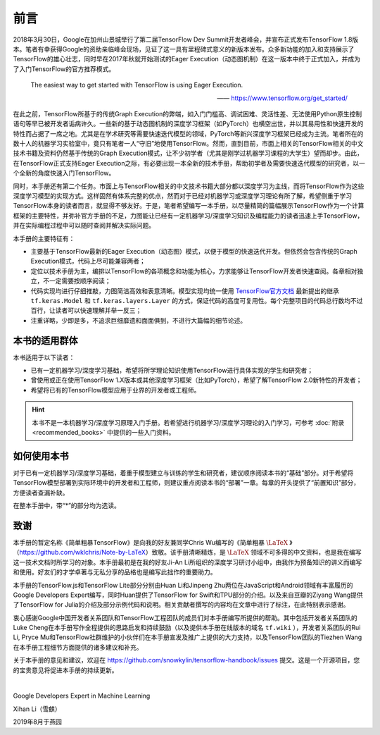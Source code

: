 前言
======

2018年3月30日，Google在加州山景城举行了第二届TensorFlow Dev Summit开发者峰会，并宣布正式发布TensorFlow 1.8版本。笔者有幸获得Google的资助亲临峰会现场，见证了这一具有里程碑式意义的新版本发布。众多新功能的加入和支持展示了TensorFlow的雄心壮志，同时早在2017年秋就开始测试的Eager Execution（动态图机制）在这一版本中终于正式加入，并成为了入门TensorFlow的官方推荐模式。

    The easiest way to get started with TensorFlow is using Eager Execution.
    
    —— https://www.tensorflow.org/get_started/

在此之前，TensorFlow所基于的传统Graph Execution的弊端，如入门门槛高、调试困难、灵活性差、无法使用Python原生控制语句等早已被开发者诟病许久。一些新的基于动态图机制的深度学习框架（如PyTorch）也横空出世，并以其易用性和快速开发的特性而占据了一席之地。尤其是在学术研究等需要快速迭代模型的领域，PyTorch等新兴深度学习框架已经成为主流。笔者所在的数十人的机器学习实验室中，竟只有笔者一人“守旧”地使用TensorFlow。然而，直到目前，市面上相关的TensorFlow相关的中文技术书籍及资料仍然基于传统的Graph Execution模式，让不少初学者（尤其是刚学过机器学习课程的大学生）望而却步。由此，在TensorFlow正式支持Eager Execution之际，有必要出现一本全新的技术手册，帮助初学者及需要快速迭代模型的研究者，以一个全新的角度快速入门TensorFlow。

同时，本手册还有第二个任务。市面上与TensorFlow相关的中文技术书籍大部分都以深度学习为主线，而将TensorFlow作为这些深度学习模型的实现方式。这样固然有体系完整的优点，然而对于已经对机器学习或深度学习理论有所了解，希望侧重于学习TensorFlow本身的读者而言，就显得不够友好。于是，笔者希望编写一本手册，以尽量精简的篇幅展示TensorFlow作为一个计算框架的主要特性，并弥补官方手册的不足，力图能让已经有一定机器学习/深度学习知识及编程能力的读者迅速上手TensorFlow，并在实际编程过程中可以随时查阅并解决实际问题。

本手册的主要特征有：

* 主要基于TensorFlow最新的Eager Execution（动态图）模式，以便于模型的快速迭代开发。但依然会包含传统的Graph Execution模式，代码上尽可能兼容两者；
* 定位以技术手册为主，编排以TensorFlow的各项概念和功能为核心，力求能够让TensorFlow开发者快速查阅。各章相对独立，不一定需要按顺序阅读；
* 代码实现均进行仔细推敲，力图简洁高效和表意清晰。模型实现均统一使用 `TensorFlow官方文档 <https://www.tensorflow.org/programmers_guide/eager#build_a_model>`_ 最新提出的继承 ``tf.keras.Model`` 和 ``tf.keras.layers.Layer`` 的方式，保证代码的高度可复用性。每个完整项目的代码总行数均不过百行，让读者可以快速理解并举一反三；
* 注重详略，少即是多，不追求巨细靡遗和面面俱到，不进行大篇幅的细节论述。

本书的适用群体
^^^^^^^^^^^^^^^^^^^^^^^^^^^^^^^^^^^^^^^^^^^^

本书适用于以下读者：

* 已有一定机器学习/深度学习基础，希望将所学理论知识使用TensorFlow进行具体实现的学生和研究者；
* 曾使用或正在使用TensorFlow 1.X版本或其他深度学习框架（比如PyTorch），希望了解TensorFlow 2.0新特性的开发者；
* 希望将已有的TensorFlow模型应用于业界的开发者或工程师。

.. hint:: 本书不是一本机器学习/深度学习原理入门手册。若希望进行机器学习/深度学习理论的入门学习，可参考 :doc:`附录 <recommended_books>` 中提供的一些入门资料。

如何使用本书
^^^^^^^^^^^^^^^^^^^^^^^^^^^^^^^^^^^^^^^^^^^^

对于已有一定机器学习/深度学习基础，着重于模型建立与训练的学生和研究者，建议顺序阅读本书的“基础”部分。对于希望将TensorFlow模型部署到实际环境中的开发者和工程师，则建议重点阅读本书的“部署”一章。每章的开头提供了“前置知识”部分，方便读者查漏补缺。

在整本手册中，带“*”的部分均为选读。

致谢
^^^^^^^^^^^^^^^^^^^^^^^^^^^^^^^^^^^^^^^^^^^^

本手册的暂定名称《简单粗暴TensorFlow》是向我的好友兼同学Chris Wu编写的《简单粗暴 :math:`\text{\LaTeX}` 》（https://github.com/wklchris/Note-by-LaTeX）致敬。该手册清晰精炼，是 :math:`\text{\LaTeX}` 领域不可多得的中文资料，也是我在编写这一技术文档时所学习的对象。本手册最初是在我的好友Ji-An Li所组织的深度学习研讨小组中，由我作为预备知识的讲义而编写和使用。好友们的才学卓著与无私分享的品格也是编写此拙作的重要助力。

本手册的TensorFlow.js和TensorFlow Lite部分分别由Huan Li和Jinpeng Zhu两位在JavaScript和Android领域有丰富履历的Google Developers Expert编写，同时Huan提供了TensorFlow for Swift和TPU部分的介绍。以及来自豆瓣的Ziyang Wang提供了TensorFlow for Julia的介绍及部分示例代码和说明。相关贡献者撰写的内容均在文章中进行了标注，在此特别表示感谢。

..
    本手册的英文版由我的好友Zida Jin（2-5章）和Ming（6-7章）翻译，并由Ji-An Li和笔者审校。三位朋友牺牲了自己的大量宝贵时间翻译和校对本手册，同时Ji-An Li亦对本手册的教学内容和代码细节提供了诸多宝贵意见。我谨向好友们为本手册的辛勤付出致以衷心的感谢。

衷心感谢Google中国开发者关系团队和TensorFlow工程团队的成员们对本手册编写所提供的帮助。其中包括开发者关系团队的Luke Cheng在本手册写作全程提供的思路启发和持续鼓励（以及提供本手册在线版本的域名 ``tf.wiki`` ），开发者关系团队的Rui Li, Pryce Mu和TensorFlow社群维护的小伙伴们在本手册宣发及推广上提供的大力支持，以及TensorFlow团队的Tiezhen Wang在本手册工程细节方面提供的诸多建议和补充。

关于本手册的意见和建议，欢迎在 https://github.com/snowkylin/tensorflow-handbook/issues 提交。这是一个开源项目，您的宝贵意见将促进本手册的持续更新。

|

Google Developers Expert in Machine Learning

Xihan Li（雪麒）

2019年8月于燕园
